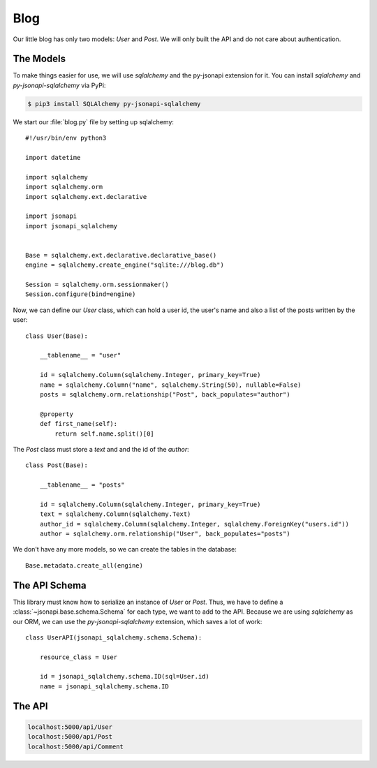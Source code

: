 Blog
====

.. seealso::

    You can find the blog application in the
    `examples folder <https://github.com/benediktschmitt/py-jsonapi/tree/master/examples/blog>`_.

Our little blog has only two models: *User* and *Post*. We will only built the
API and do not care about authentication.


The Models
----------

To make things easier for use, we will use *sqlalchemy* and the py-jsonapi
extension for it. You can install *sqlalchemy* and *py-jsonapi-sqlalchemy*
via PyPi:

.. code-block:: bash

    $ pip3 install SQLAlchemy py-jsonapi-sqlalchemy

We start our :file:`blog.py` file by setting up sqlalchemy::

    #!/usr/bin/env python3

    import datetime

    import sqlalchemy
    import sqlalchemy.orm
    import sqlalchemy.ext.declarative

    import jsonapi
    import jsonapi_sqlalchemy


    Base = sqlalchemy.ext.declarative.declarative_base()
    engine = sqlalchemy.create_engine("sqlite:///blog.db")

    Session = sqlalchemy.orm.sessionmaker()
    Session.configure(bind=engine)

Now, we can define our *User* class, which can hold a user id, the user's name
and also a list of the posts written by the user::

    class User(Base):

        __tablename__ = "user"

        id = sqlalchemy.Column(sqlalchemy.Integer, primary_key=True)
        name = sqlalchemy.Column("name", sqlalchemy.String(50), nullable=False)
        posts = sqlalchemy.orm.relationship("Post", back_populates="author")

        @property
        def first_name(self):
            return self.name.split()[0]

The *Post* class must store a *text* and and the id of the *author*::

    class Post(Base):

        __tablename__ = "posts"

        id = sqlalchemy.Column(sqlalchemy.Integer, primary_key=True)
        text = sqlalchemy.Column(sqlalchemy.Text)
        author_id = sqlalchemy.Column(sqlalchemy.Integer, sqlalchemy.ForeignKey("users.id"))
        author = sqlalchemy.orm.relationship("User", back_populates="posts")


We don't have any more models, so we can create the tables in the database::

    Base.metadata.create_all(engine)

.. _blog-api:

The API Schema
--------------

This library must know how to serialize an instance of *User* or *Post*. Thus,
we have to define a :class:`~jsonapi.base.schema.Schema` for each type, we want
to add to the API. Because we are using *sqlalchemy* as our ORM, we can use
the *py-jsonapi-sqlalchemy* extension, which saves a lot of work::

    class UserAPI(jsonapi_sqlalchemy.schema.Schema):

        resource_class = User

        id = jsonapi_sqlalchemy.schema.ID(sql=User.id)
        name = jsonapi_sqlalchemy.schema.ID

The API
-------

.. code-block:: none

    localhost:5000/api/User
    localhost:5000/api/Post
    localhost:5000/api/Comment
